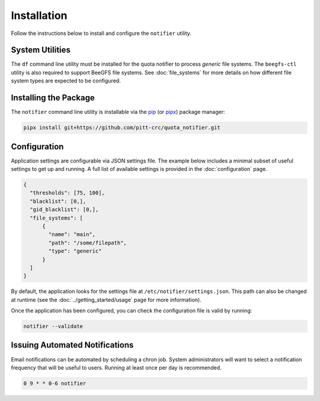 Installation
============

Follow the instructions below to install and configure the ``notifier`` utility.

System Utilities
----------------

The ``df`` command line utility must be installed for the quota notifier to
process *generic* file systems. The ``beegfs-ctl`` utility is also required to
support BeeGFS file systems. See :doc:`file_systems` for more details on how
different file system types are expected to be configured.

Installing the Package
----------------------

The ``notifier`` command line utility is installable via the `pip <https://pip.pypa.io/en/stable/>`_
(or `pipx <https://pypa.github.io/pipx/>`_) package manager:

.. code-block::

   pipx install git+https://github.com/pitt-crc/quota_notifier.git

Configuration
-------------

Application settings are configurable via JSON settings file.
The example below includes a minimal subset of useful settings to get up and running.
A full list of available settings is provided in the :doc:`configuration` page.

.. code-block:: json

   {
     "thresholds": [75, 100],
     "blacklist": [0,],
     "gid_blacklist": [0,],
     "file_systems": [
         {
           "name": "main",
           "path": "/some/filepath",
           "type": "generic"
         }
     ]
   }

By default, the application looks for the settings file at ``/etc/notifier/settings.json``.
This path can also be changed at runtime (see the :doc:`../getting_started/usage` page for more information).

Once the application has been configured, you can check the configuration file is valid by running:

.. code-block:: bash

   notifier --validate

Issuing Automated Notifications
-------------------------------

Email notifications can be automated by scheduling a chron job.
System administrators will want to select a notification frequency that will be useful to users.
Running at least once per day is recommended.

.. code-block::

   0 9 * * 0-6 notifier
